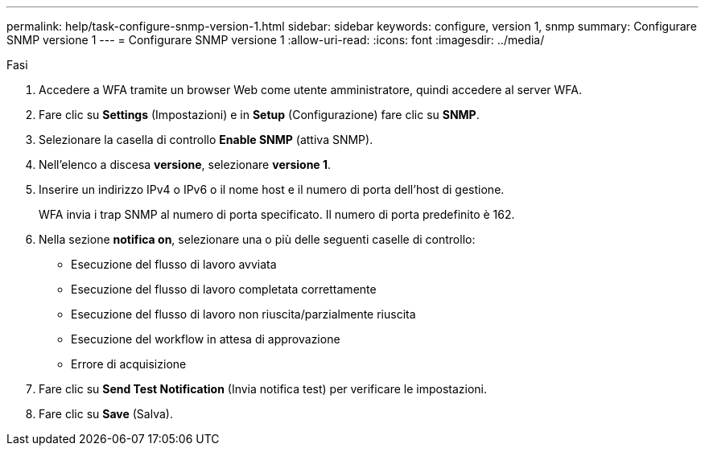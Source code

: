 ---
permalink: help/task-configure-snmp-version-1.html 
sidebar: sidebar 
keywords: configure, version 1, snmp 
summary: Configurare SNMP versione 1 
---
= Configurare SNMP versione 1
:allow-uri-read: 
:icons: font
:imagesdir: ../media/


.Fasi
. Accedere a WFA tramite un browser Web come utente amministratore, quindi accedere al server WFA.
. Fare clic su *Settings* (Impostazioni) e in *Setup* (Configurazione) fare clic su *SNMP*.
. Selezionare la casella di controllo *Enable SNMP* (attiva SNMP).
. Nell'elenco a discesa **versione**, selezionare *versione 1*.
. Inserire un indirizzo IPv4 o IPv6 o il nome host e il numero di porta dell'host di gestione.
+
WFA invia i trap SNMP al numero di porta specificato. Il numero di porta predefinito è 162.

. Nella sezione *notifica on*, selezionare una o più delle seguenti caselle di controllo:
+
** Esecuzione del flusso di lavoro avviata
** Esecuzione del flusso di lavoro completata correttamente
** Esecuzione del flusso di lavoro non riuscita/parzialmente riuscita
** Esecuzione del workflow in attesa di approvazione
** Errore di acquisizione


. Fare clic su *Send Test Notification* (Invia notifica test) per verificare le impostazioni.
. Fare clic su *Save* (Salva).


